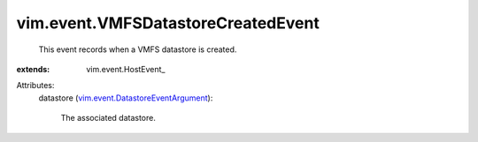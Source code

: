 
vim.event.VMFSDatastoreCreatedEvent
===================================
  This event records when a VMFS datastore is created.
:extends: vim.event.HostEvent_

Attributes:
    datastore (`vim.event.DatastoreEventArgument <vim/event/DatastoreEventArgument.rst>`_):

       The associated datastore.
